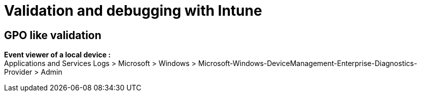 = Validation and debugging with Intune

== GPO like validation
*Event viewer of a local device :* +
Applications and Services Logs > Microsoft > Windows > Microsoft-Windows-DeviceManagement-Enterprise-Diagnostics-Provider > Admin
